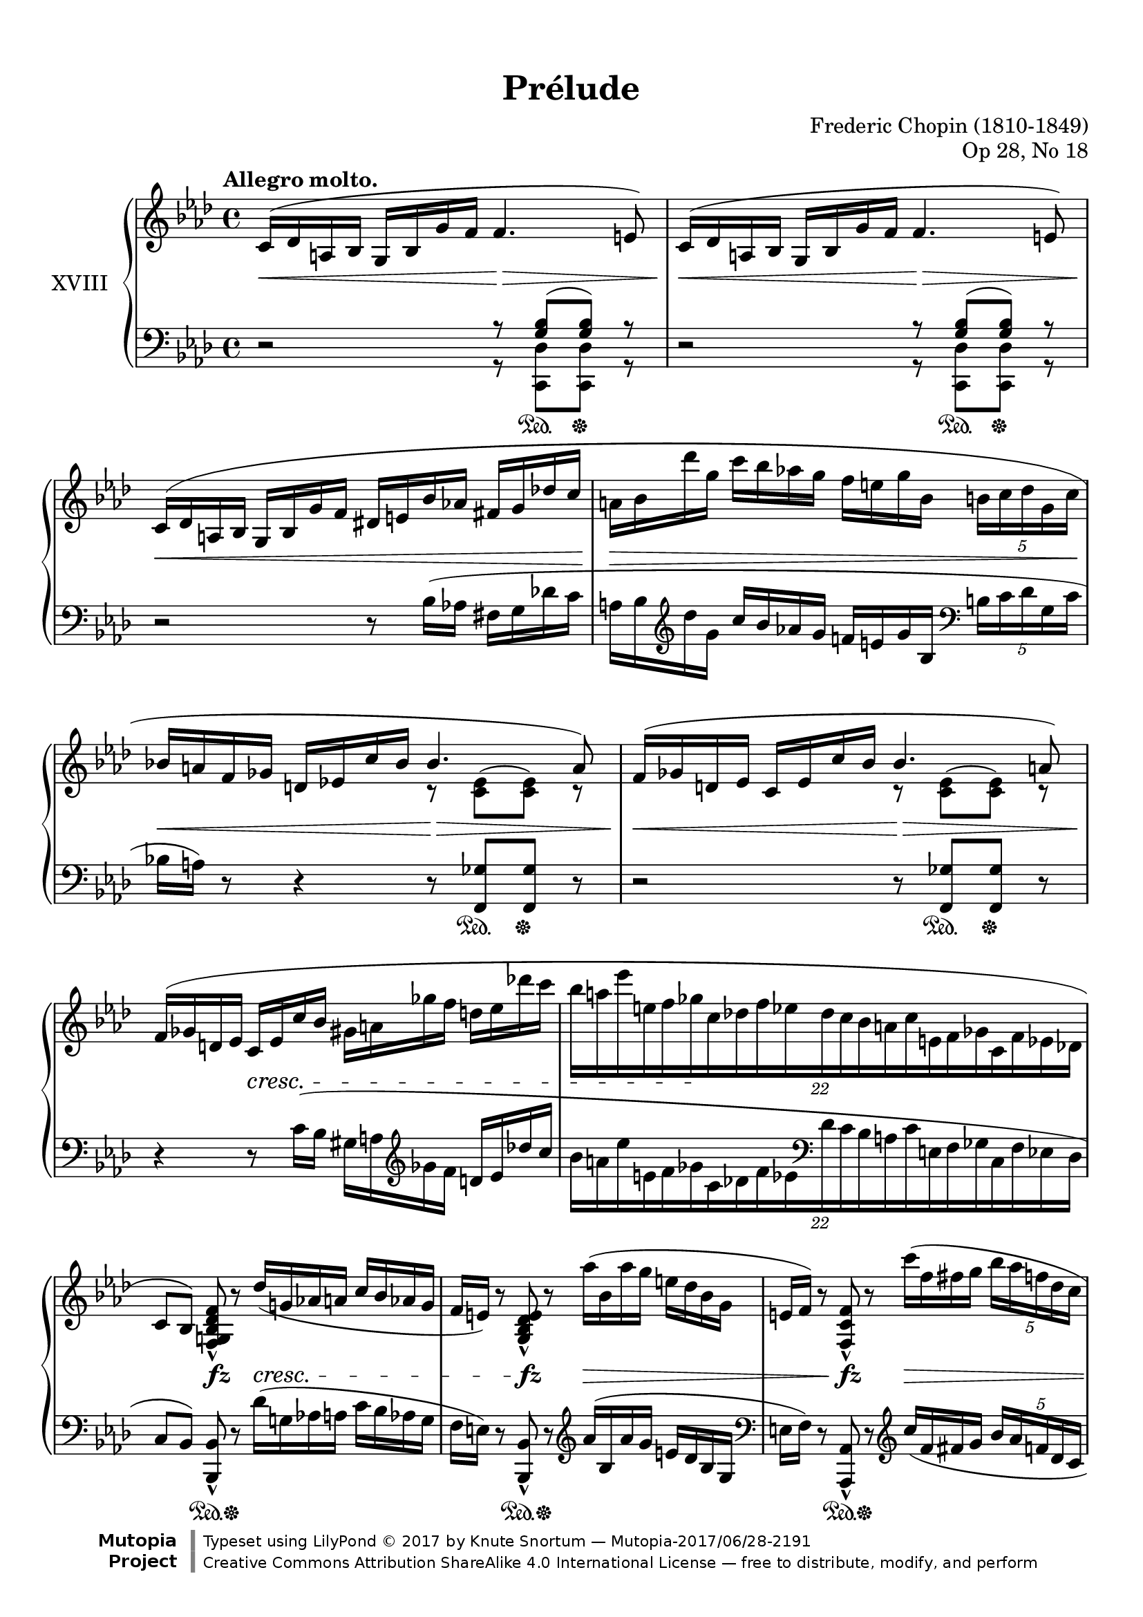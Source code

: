 %...+....1....+....2....+....3....+....4....+....5....+....6....+....7....+....

\version "2.19.60"
\language "english"

\header {
  title = "Prélude"
  composer = "Frederic Chopin (1810-1849)"
  opus = "Op 28, No 18"
  date = "1837"
  style = "Romantic"
  source = "CFEO, http://www.chopinonline.ac.uk/cfeo/browse/pageview/73663/"
  
  maintainer = "Knute Snortum"
  maintainerEmail = "knute (at) snortum (dot) net"
  license = "Creative Commons Attribution-ShareAlike 4.0"
  
  mutopiatitle = "Prélude 18"
  mutopiaopus = "Op 28, No 18"
  mutopiacomposer = "ChopinFF"
  mutopiainstrument = "Piano"

 footer = "Mutopia-2017/06/28-2191"
 copyright = \markup {\override #'(font-name . "DejaVu Sans, Bold") \override #'(baseline-skip . 0) \right-column {\with-url #"http://www.MutopiaProject.org" {\abs-fontsize #9  "Mutopia " \concat {\abs-fontsize #12 \with-color #white \char ##x01C0 \abs-fontsize #9 "Project "}}}\override #'(font-name . "DejaVu Sans, Bold") \override #'(baseline-skip . 0 ) \center-column {\abs-fontsize #11.9 \with-color #grey \bold {\char ##x01C0 \char ##x01C0 }}\override #'(font-name . "DejaVu Sans,sans-serif") \override #'(baseline-skip . 0) \column { \abs-fontsize #8 \concat {"Typeset using " \with-url #"http://www.lilypond.org" "LilyPond " \char ##x00A9 " 2017 " "by " \maintainer " " \char ##x2014 " " \footer}\concat {\concat {\abs-fontsize #8 { \with-url #"http://creativecommons.org/licenses/by-sa/4.0/" "Creative Commons Attribution ShareAlike 4.0 International License "\char ##x2014 " free to distribute, modify, and perform" }}\abs-fontsize #13 \with-color #white \char ##x01C0 }}}
 tagline = ##f
}

sd = \sustainOn 
su = \sustainOff

staffUp = \change Staff = "upper"
staffDown = \change Staff = "lower"

omitTuplet = {
  \omit TupletBracket
  \omit TupletNumber
}

global = {
  \key f \minor
  \time 4/4
  \accidentalStyle piano
}

rightHand = \relative {
  \global
  \clef treble
  \set Score.tempoHideNote = ##t
  \tempo "Allegro molto." 4 = 112
  
  | c'16 ^( df a bf g bf g' f f4. e8 )
  | c16 ^( df a bf g bf g' f f4. e8 )
  | c16 ( df a bf  g bf g' f  ds e bf' af  fs g df' c
  | a16 bf df' g,  c bf af g  f e g bf,  \tuplet 5/4 { b c df g, c }
  | bf16 a f gf d ef c' bf  
    <<
      { \voiceOne bf4. a8 ) }
      \new Voice { \voiceTwo r8 <c, ef> ^( q ) r }
    >>
  | f16 ( gf d ef c ef c' bf  
    <<
      { \voiceOne bf4. a8 ) }
      \new Voice { \voiceTwo r8 <c, ef> ^( q ) r }
    >>
  \oneVoice
  | f16 ( gf d ef  c ef c' bf  gs a gf' f  d ef df' c
  | \tuplet 22/16 { bf16 [ a ef' e, f gf c, df f ef 
                    df c bf a c e, f gf c, f ef df ] }
  
  \barNumberCheck 9
  | c8 [ bf ] ) <f g bf df f> _^ r df''16 ( g, af a c bf af g
  | f16 e ) r8 <g, bf df e>_^ r af''16 ( bf, af' g e df bf g
  | e16 f ) r8 <f, c' f>_^ r c'''16 ( f, fs g \tuplet 5/4 { bf af f df c }
  | c16 b ) r8 <af, b d af'>_^ r
    \tuplet 17/16 { af'''32 ( d, ef e g f d b g af f d b g af f d }
  | b16 c f ef ) <c ef af c>8_^ r
    \tuplet 3/2 { <eff' eff'>8 ( <df df'> <c c'> } \tuplet 3/2 { q q q ) }
  | b,16 ( c f e ) <c e af c>8_^ r
    \tuplet 3/2 { <eff' eff'>8 ( <df df'> <c c'> } q16 q q q )
  | b,16 ( c g' f ) <c f af c>8_. r b16 ( c bf' af ) <c, ef af c>8_. r
  | <c ef af c>8^. <c' c'>^> <e, bf' df e>^. <df' df'>^>
    <f, af df f>^. <af' af'>^> <g, df' f g>^. <g' g'>^>
  
  \barNumberCheck 17
  | <cf,, cf'>8_. r \ottava 1 <f'' f'~> f'32 ( [ ef df af f ef df af
    \ottava 0 f ef df af f ef df \staffDown af f ef df af ] )
  | \tag #'layout { f2 \trill }
    \tag #'midi { \repeat unfold 2 { \tuplet 3/2 { f16 g f g f g } } }
    \omitTuplet \tuplet 3/2 4 { e16^. [ f^. df'^. ] c^. [ g^. cf^. ]
    gf^. [ bf^. f^. ] a^. [ f^. af^. ] }
  | c,4^. \staffUp r r2
  | r2 c''2
  \set PianoStaff.connectArpeggios = ##t
  \override PianoStaff.Arpeggio.stencil = #ly:arpeggio::brew-chord-bracket
  | c1 \arpeggio \fermata |
  
  \bar "|."
}

leftHand = \relative {
  \global
  \clef bass
  
  | r2
    <<
      { r8 <g bf> ( q ) r  }
      \\
      { r8 <c,, df'> q r }
    >>
  | r2
    <<
      { r8 <g'' bf> ( q ) r  }
      \\
      { r8 <c,, df'> q r }
    >>
  | r2 r8 bf''16 ( af fs g df' c
  | a16 bf \clef treble df' g,  c bf af g  f e g bf,  
    \clef bass \tuplet 5/4 { b c df g, c }
  | bf16 a ) r8 r4 r8 <f, gf'> q r
  | r2 r8 <f gf'> q r
  | r4 r8 c''16 ( bf gs a \clef treble gf' f d ef df' c
  | \tuplet 22/16 { bf16 [ a ef' e, f gf c, df f ef \clef bass
                    df c bf a c e, f gf c, f ef df ] }
  
  \barNumberCheck 9
  | c8 [ bf ] ) <bf, bf'>_^ r df''16 ( g, af a c bf af g
  | f16 e ) r8 <bf, bf'>_^ r  \clef treble af'''16 ( bf, af' g e df bf g
  | \clef bass e16 f ) r8 <af,, af'>_^ r \clef treble c'''16 ( f, fs g 
    \tuplet 5/4 { bf af f df c }
  | c16 b ) r8 \clef bass <f,, f'>_^ r \clef treble
    \tuplet 17/16 { af''''32 ( d, ef e g f d b g af f d \clef bass b g af f d }
  | b16 c f ef ) <ef, af ef'>8_^ r
    \tuplet 3/2 { <eff' eff'>8 ( <df df'> <c c'> } \tuplet 3/2 { q q q ) }
  | b16 c f e <e, c' e>8_^ r 
    \tuplet 3/2 { <eff' eff'>8 ( <df df'> <c c'> } q16 q q q )
  | b16 ( c g' f ) <f, c' af'>8_. r b16 ( c bf' af ) <gf, af gf'>8_. r
  | <gf af gf'>8^. <c c'>^> <g g'>^. <df' df'>^>
    <af df af'>^. <af' af'>^> <bf, df bf'>^. <g' g'>^>
    
  \barNumberCheck 17
  | <cf,, cf'>8 r \clef treble <cf'' df f df'>4 \arpeggio \clef bass r2
  \voiceFour 
  | \tag #'layout { f,,,2 \trill }
    \tag #'midi { \repeat unfold 2 { \tuplet 3/2 { f16 g f g f g } } }
    \omitTuplet \tuplet 3/2 4 { e16^. [ f^. df'^. ] 
    c^. [ g^. cf^. ] gf^. [ bf^. f^. ] a^. [ f^. af^. ] }
  | c,4^. \oneVoice r r2
  | r2 
    <<
      { 
        \voiceFour <c' g'> | <f, f'>1 \fermata | 
      }
      \new Voice { 
        \voiceThree \crossStaff { <c'' g'>2 } | <c f af>1 \arpeggio |
      }
    >>
  
  \bar "|."
}

pedal = {
  | s2 s8 s \sd s \su s
  | s2 s8 s \sd s \su s
  | s1
  | s1
  | s2 s8 s \sd s \su s
  | s2 s8 s \sd s \su s
  | s1
  | s1
  
  \barNumberCheck 9
  | s4 s8 \sd s \su s2
  | s4 s8 \sd s \su s2
  | s4 s8 \sd s \su s2
  | s4 s8 \sd s \su s2
  | s4 s8 \sd s \su s4 s16 \sd s s s \su 
  | s4 s8 \sd s \su s4 s16 \sd s s s \su
  | s4 s8 \sd s \su s4 s8 \sd s \su
  | s8 \sd s \su s8 \sd s \su s8 \sd s \su s8 \sd s \su
  
  \barNumberCheck 17
  | s1 \sd
  | s2 <> \su s
  | s1
  | s2 s4 \sd s \su
  | s1 \sd |
}

dynamics = {
  | s2 \< s2 \>
  | s2 \< s2 \> 
  | s1 \< 
  | s1 \> 
  | s2 \< s2 \>
  | s2 \< s2 \> <> \!
  | s4 s2. \cresc
  | s4 s2. \!
  
  \barNumberCheck 9
  | s4 s \fz s2 \cresc
  | s4 s \fz s2 \>
  | s4 s \fz s2 \>
  | s4 s \fz s2 \> <> \!
  | s4 s \cresc s16 \> s s s \! s4
  | s2 s16 \> s s s \! s4
  | s1 \cresc
  | s1
  
  \barNumberCheck 17
  | s4 \ff s \> s2 \!
  | s1
  | s1
  | s4 s2. \fff
  | s1 |
}

#(set-global-staff-size 20)

\paper {
  ragged-last-bottom = ##f % set to false after editing 

  markup-system-spacing = 
    #'((basic-distance . 2)
       (padding . 1)) % defaults: 1, 0.5
    
  system-system-spacing =
    #'((basic-distance . 10) 
       (minimum-distance . 6)
       (padding . 1)
       (stretchability . 20)) % defaults: 12, 8, 1, 60
    
  % #(set-paper-size "letter") % for testing only
  
  % Variables not affected by scaling of paper size 
  top-margin = 12\mm % default 5
  bottom-margin = 8\mm % default 6
}

% Typeset only, no MIDI
\score {
  \keepWithTag #'layout
  \new PianoStaff <<
    \set PianoStaff.instrumentName = #"XVIII"
    \new Staff = "upper" \rightHand
    \new Dynamics = "dynamics" \dynamics
    \new Staff = "lower" \leftHand
    \new Dynamics = "pedal" \pedal 
  >>
  \layout {
    \context {
      \Score
      \remove "Bar_number_engraver"
    }
    \context {
      \PianoStaff
      \consists #Span_stem_engraver
    }
  }
}

% MIDI Only
\score {
  \keepWithTag #'midi
  <<
    \new Staff = "upper" << \rightHand \pedal \dynamics >>
    \new Staff = "lower" << \leftHand \pedal \dynamics >>
  >>
  \midi {
  }
}
